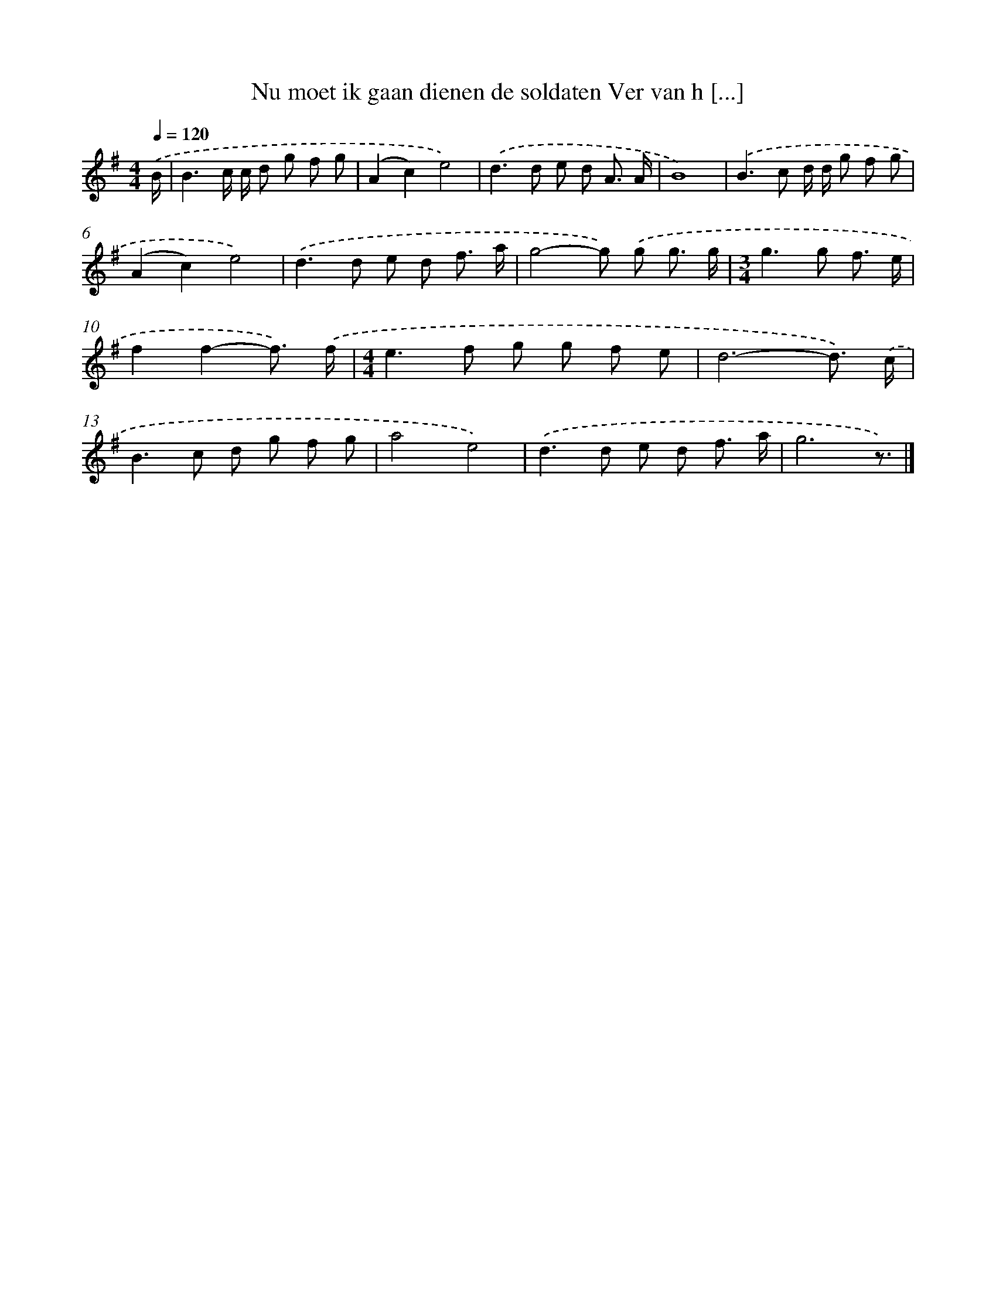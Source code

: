 X: 2979
T: Nu moet ik gaan dienen de soldaten Ver van h [...]
%%abc-version 2.0
%%abcx-abcm2ps-target-version 5.9.1 (29 Sep 2008)
%%abc-creator hum2abc beta
%%abcx-conversion-date 2018/11/01 14:35:56
%%humdrum-veritas 3153369233
%%humdrum-veritas-data 3649281480
%%continueall 1
%%barnumbers 0
L: 1/8
M: 4/4
Q: 1/4=120
K: G clef=treble
.('B/ [I:setbarnb 1]|
B3c/ c/ d g f g |
(A2c2)e4) |
.('d2>d2 e d A3/ A/ |
B8) |
.('B2>c2 d/ d/ g f g |
(A2c2)e4) |
.('d2>d2 e d f3/ a/ |
g4-g) .('g g3/ g/ |
[M:3/4]g2>g2 f3/ e/ |
f2f2-f3/) .('f/ |
[M:4/4]e2>f2 g g f e |
d6-d3/) .('c/ |
B2>c2 d g f g |
a4e4) |
.('d2>d2 e d f3/ a/ |
g6z3/) |]
